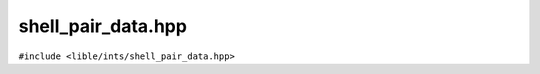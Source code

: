 
shell_pair_data.hpp
===================

``#include <lible/ints/shell_pair_data.hpp>``

.. doxygengroup:: spdata
   :members:
